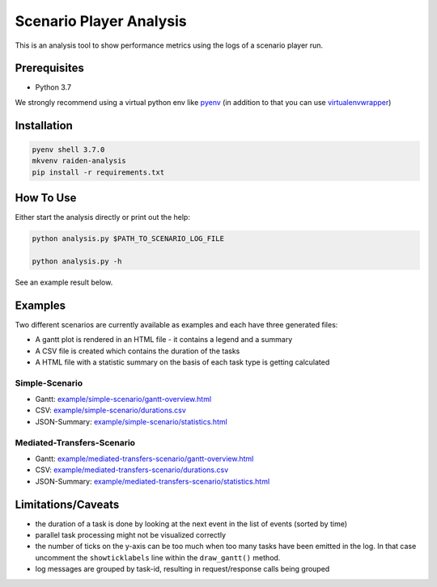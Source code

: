 Scenario Player Analysis
========================
This is an analysis tool to show performance metrics using the logs of a scenario player run.

Prerequisites
^^^^^^^^^^^^^
- Python 3.7

We strongly recommend using a virtual python env like `pyenv <https://github.com/pyenv/pyenv>`_
(in addition to that you can use `virtualenvwrapper <https://github.com/virajkanwade/venvwrapper>`_)

Installation
^^^^^^^^^^^^

.. code-block:: bash

    pyenv shell 3.7.0
    mkvenv raiden-analysis
    pip install -r requirements.txt

How To Use
^^^^^^^^^^
Either start the analysis directly or print out the help:

.. code-block:: bash

    python analysis.py $PATH_TO_SCENARIO_LOG_FILE

    python analysis.py -h


See an example result below.

Examples
^^^^^^^^
Two different scenarios are currently available as examples and each have three generated files:

- A gantt plot is rendered in an HTML file - it contains a legend and a summary
- A CSV file is created which contains the duration of the tasks
- A HTML file with a statistic summary on the basis of each task type is getting calculated

Simple-Scenario
"""""""""""""""

- Gantt: `<example/simple-scenario/gantt-overview.html>`_
- CSV: `<example/simple-scenario/durations.csv>`_
- JSON-Summary: `<example/simple-scenario/statistics.html>`_

Mediated-Transfers-Scenario
"""""""""""""""""""""""""""

- Gantt: `<example/mediated-transfers-scenario/gantt-overview.html>`_
- CSV: `<example/mediated-transfers-scenario/durations.csv>`_
- JSON-Summary: `<example/mediated-transfers-scenario/statistics.html>`_


Limitations/Caveats
^^^^^^^^^^^^^^^^^^^
- the duration of a task is done by looking at the next event in the list of events (sorted by time)
- parallel task processing might not be visualized correctly
- the number of ticks on the y-axis can be too much when too many tasks have been emitted in the log. In that case uncomment the ``showticklabels`` line within the ``draw_gantt()`` method.
- log messages are grouped by task-id, resulting in request/response calls being grouped
